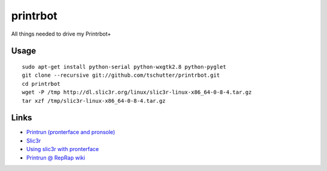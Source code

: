 printrbot
=========

All things needed to drive my Printrbot+

Usage
-----
::

    sudo apt-get install python-serial python-wxgtk2.8 python-pyglet
    git clone --recursive git://github.com/tschutter/printrbot.git
    cd printrbot
    wget -P /tmp http://dl.slic3r.org/linux/slic3r-linux-x86_64-0-8-4.tar.gz
    tar xzf /tmp/slic3r-linux-x86_64-0-8-4.tar.gz

Links
-----

* `Printrun (pronterface and pronsole)
  <https://github.com/kliment/Printrun>`__

* `Slic3r <http://slic3r.org/>`__

* `Using slic3r with pronterface
  <http://www.printrbottalk.com/wiki/index.php?title=Using_slic3r_with_pronterface>`__

* `Printrun @ RepRap wiki <http://reprap.org/wiki/Printrun>`__
